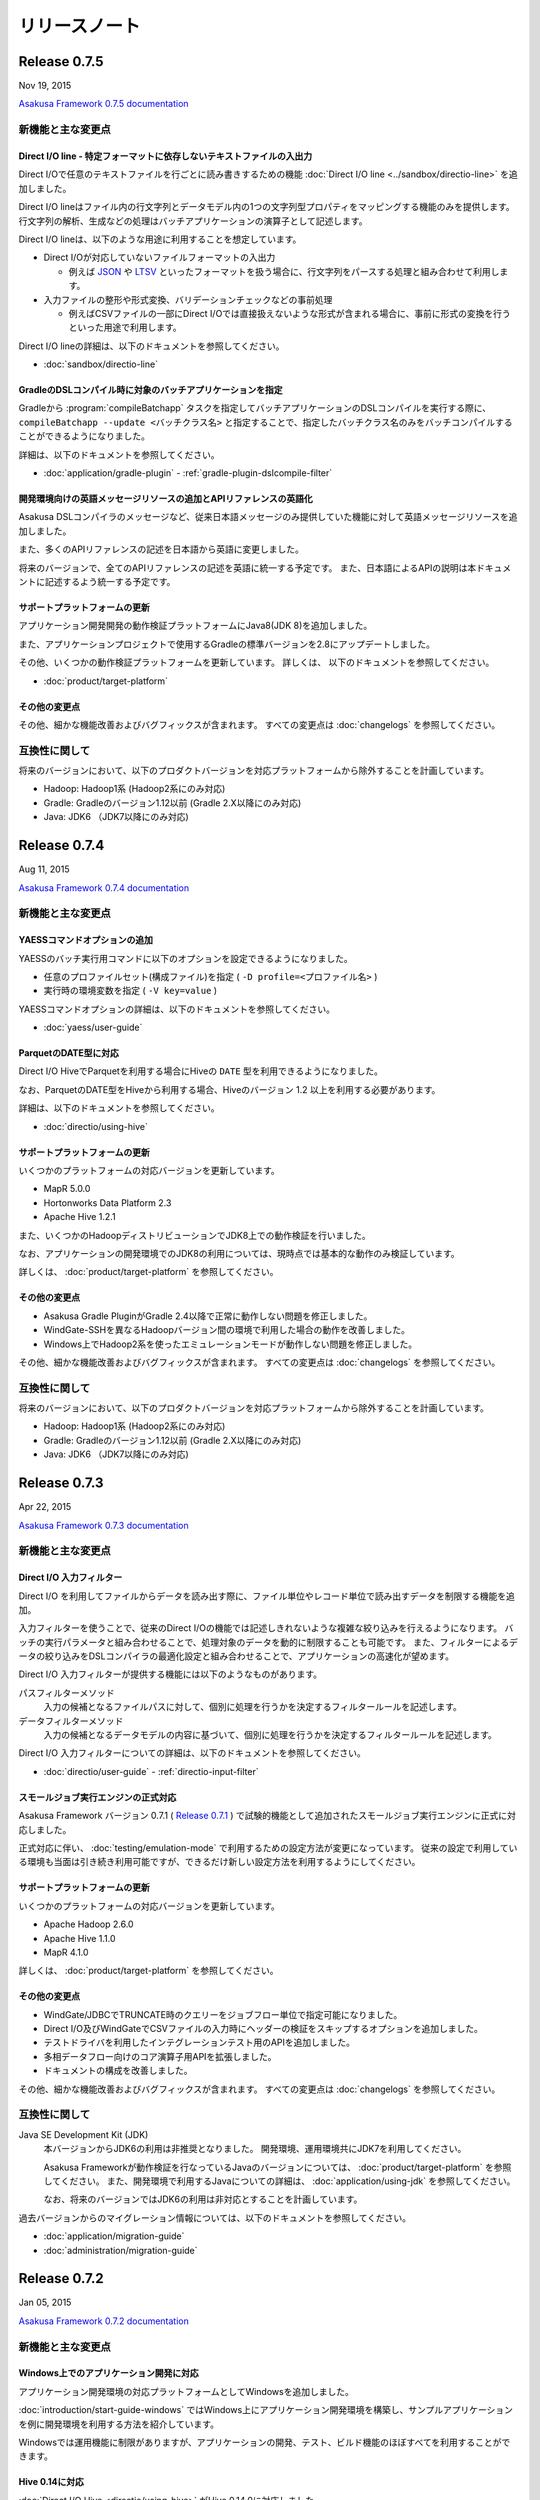 ==============
リリースノート
==============

Release 0.7.5
=============

Nov 19, 2015

`Asakusa Framework 0.7.5 documentation`_

..  _`Asakusa Framework 0.7.5 documentation`: http://docs.asakusafw.com/0.7.5/release/ja/html/index.html

新機能と主な変更点
------------------

Direct I/O line - 特定フォーマットに依存しないテキストファイルの入出力
~~~~~~~~~~~~~~~~~~~~~~~~~~~~~~~~~~~~~~~~~~~~~~~~~~~~~~~~~~~~~~~~~~~~~~

Direct I/Oで任意のテキストファイルを行ごとに読み書きするための機能 :doc:`Direct I/O line <../sandbox/directio-line>` を追加しました。

Direct I/O lineはファイル内の行文字列とデータモデル内の1つの文字列型プロパティをマッピングする機能のみを提供します。
行文字列の解析、生成などの処理はバッチアプリケーションの演算子として記述します。

Direct I/O lineは、以下のような用途に利用することを想定しています。

* Direct I/Oが対応していないファイルフォーマットの入出力

  * 例えば `JSON <http://json.org>`_ や `LTSV <http://ltsv.org>`_ といったフォーマットを扱う場合に、行文字列をパースする処理と組み合わせて利用します。
* 入力ファイルの整形や形式変換、バリデーションチェックなどの事前処理

  * 例えばCSVファイルの一部にDirect I/Oでは直接扱えないような形式が含まれる場合に、事前に形式の変換を行うといった用途で利用します。

Direct I/O lineの詳細は、以下のドキュメントを参照してください。

* :doc:`sandbox/directio-line`

GradleのDSLコンパイル時に対象のバッチアプリケーションを指定
~~~~~~~~~~~~~~~~~~~~~~~~~~~~~~~~~~~~~~~~~~~~~~~~~~~~~~~~~~~

Gradleから :program:`compileBatchapp` タスクを指定してバッチアプリケーションのDSLコンパイルを実行する際に、 ``compileBatchapp --update <バッチクラス名>`` と指定することで、指定したバッチクラス名のみをバッチコンパイルすることができるようになりました。

詳細は、以下のドキュメントを参照してください。

* :doc:`application/gradle-plugin` - :ref:`gradle-plugin-dslcompile-filter`

開発環境向けの英語メッセージリソースの追加とAPIリファレンスの英語化
~~~~~~~~~~~~~~~~~~~~~~~~~~~~~~~~~~~~~~~~~~~~~~~~~~~~~~~~~~~~~~~~~~~

Asakusa DSLコンパイラのメッセージなど、従来日本語メッセージのみ提供していた機能に対して英語メッセージリソースを追加しました。

また、多くのAPIリファレンスの記述を日本語から英語に変更しました。

将来のバージョンで、全てのAPIリファレンスの記述を英語に統一する予定です。
また、日本語によるAPIの説明は本ドキュメントに記述するよう統一する予定です。

サポートプラットフォームの更新
~~~~~~~~~~~~~~~~~~~~~~~~~~~~~~

アプリケーション開発開発の動作検証プラットフォームにJava8(JDK 8)を追加しました。

また、アプリケーションプロジェクトで使用するGradleの標準バージョンを2.8にアップデートしました。

その他、いくつかの動作検証プラットフォームを更新しています。
詳しくは、 以下のドキュメントを参照してください。

* :doc:`product/target-platform`

その他の変更点
~~~~~~~~~~~~~~

その他、細かな機能改善およびバグフィックスが含まれます。
すべての変更点は :doc:`changelogs` を参照してください。

互換性に関して
--------------

将来のバージョンにおいて、以下のプロダクトバージョンを対応プラットフォームから除外することを計画しています。

* Hadoop: Hadoop1系 (Hadoop2系にのみ対応)
* Gradle: Gradleのバージョン1.12以前 (Gradle 2.X以降にのみ対応)
* Java: JDK6 （JDK7以降にのみ対応)

..  seealso::
    Hadoopバージョンについての詳細は :doc:`administration/deployment-guide` を参照してください

Release 0.7.4
=============

Aug 11, 2015

`Asakusa Framework 0.7.4 documentation`_

..  _`Asakusa Framework 0.7.4 documentation`: http://docs.asakusafw.com/0.7.4/release/ja/html/index.html

新機能と主な変更点
------------------

YAESSコマンドオプションの追加
~~~~~~~~~~~~~~~~~~~~~~~~~~~~~

YAESSのバッチ実行用コマンドに以下のオプションを設定できるようになりました。

* 任意のプロファイルセット(構成ファイル)を指定 ( ``-D profile=<プロファイル名>`` )
* 実行時の環境変数を指定 ( ``-V key=value`` )

YAESSコマンドオプションの詳細は、以下のドキュメントを参照してください。

* :doc:`yaess/user-guide`

ParquetのDATE型に対応
~~~~~~~~~~~~~~~~~~~~~

Direct I/O HiveでParquetを利用する場合にHiveの ``DATE`` 型を利用できるようになりました。

なお、ParquetのDATE型をHiveから利用する場合、Hiveのバージョン 1.2 以上を利用する必要があります。

詳細は、以下のドキュメントを参照してください。

* :doc:`directio/using-hive`

サポートプラットフォームの更新
~~~~~~~~~~~~~~~~~~~~~~~~~~~~~~

いくつかのプラットフォームの対応バージョンを更新しています。

* MapR 5.0.0
* Hortonworks Data Platform 2.3
* Apache Hive 1.2.1

また、いくつかのHadoopディストリビューションでJDK8上での動作検証を行いました。

なお、アプリケーションの開発環境でのJDK8の利用については、現時点では基本的な動作のみ検証しています。

詳しくは、 :doc:`product/target-platform` を参照してください。

その他の変更点
~~~~~~~~~~~~~~

* Asakusa Gradle PluginがGradle 2.4以降で正常に動作しない問題を修正しました。
* WindGate-SSHを異なるHadoopバージョン間の環境で利用した場合の動作を改善しました。
* Windows上でHadoop2系を使ったエミュレーションモードが動作しない問題を修正しました。

その他、細かな機能改善およびバグフィックスが含まれます。
すべての変更点は :doc:`changelogs` を参照してください。

互換性に関して
--------------

将来のバージョンにおいて、以下のプロダクトバージョンを対応プラットフォームから除外することを計画しています。

* Hadoop: Hadoop1系 (Hadoop2系にのみ対応)
* Gradle: Gradleのバージョン1.12以前 (Gradle 2.X以降にのみ対応)
* Java: JDK6 （JDK7以降にのみ対応)

..  seealso::
    Hadoopバージョンについての詳細は :doc:`administration/deployment-guide` を参照してください

Release 0.7.3
=============

Apr 22, 2015

`Asakusa Framework 0.7.3 documentation`_

..  _`Asakusa Framework 0.7.3 documentation`: http://docs.asakusafw.com/0.7.3/release/ja/html/index.html

新機能と主な変更点
------------------

Direct I/O 入力フィルター
~~~~~~~~~~~~~~~~~~~~~~~~~

Direct I/O を利用してファイルからデータを読み出す際に、ファイル単位やレコード単位で読み出すデータを制限する機能を追加。

入力フィルターを使うことで、従来のDirect I/Oの機能では記述しきれないような複雑な絞り込みを行えるようになります。
バッチの実行パラメータと組み合わせることで、処理対象のデータを動的に制限することも可能です。
また、フィルターによるデータの絞り込みをDSLコンパイラの最適化設定と組み合わせることで、アプリケーションの高速化が望めます。

Direct I/O 入力フィルターが提供する機能には以下のようなものがあります。

パスフィルターメソッド
  入力の候補となるファイルパスに対して、個別に処理を行うかを決定するフィルタールールを記述します。

データフィルターメソッド
  入力の候補となるデータモデルの内容に基づいて、個別に処理を行うかを決定するフィルタールールを記述します。

Direct I/O 入力フィルターについての詳細は、以下のドキュメントを参照してください。

* :doc:`directio/user-guide` - :ref:`directio-input-filter`

スモールジョブ実行エンジンの正式対応
~~~~~~~~~~~~~~~~~~~~~~~~~~~~~~~~~~~~

Asakusa Framework バージョン 0.7.1 ( `Release 0.7.1`_ ) で試験的機能として追加されたスモールジョブ実行エンジンに正式に対応しました。

正式対応に伴い、 :doc:`testing/emulation-mode` で利用するための設定方法が変更になっています。
従来の設定で利用している環境も当面は引き続き利用可能ですが、できるだけ新しい設定方法を利用するようにしてください。

サポートプラットフォームの更新
~~~~~~~~~~~~~~~~~~~~~~~~~~~~~~

いくつかのプラットフォームの対応バージョンを更新しています。

* Apache Hadoop 2.6.0
* Apache Hive 1.1.0
* MapR 4.1.0

詳しくは、 :doc:`product/target-platform` を参照してください。

その他の変更点
~~~~~~~~~~~~~~

* WindGate/JDBCでTRUNCATE時のクエリーをジョブフロー単位で指定可能になりました。
* Direct I/O及びWindGateでCSVファイルの入力時にヘッダーの検証をスキップするオプションを追加しました。
* テストドライバを利用したインテグレーションテスト用のAPIを追加しました。
* 多相データフロー向けのコア演算子用APIを拡張しました。
* ドキュメントの構成を改善しました。

その他、細かな機能改善およびバグフィックスが含まれます。
すべての変更点は :doc:`changelogs` を参照してください。

互換性に関して
--------------

Java SE Development Kit (JDK)
  本バージョンからJDK6の利用は非推奨となりました。
  開発環境、運用環境共にJDK7を利用してください。

  Asakusa Frameworkが動作検証を行なっているJavaのバージョンについては、 :doc:`product/target-platform` を参照してください。
  また、開発環境で利用するJavaについての詳細は、 :doc:`application/using-jdk` を参照してください。

  なお、将来のバージョンではJDK6の利用は非対応とすることを計画しています。
  
過去バージョンからのマイグレーション情報については、以下のドキュメントを参照してください。

* :doc:`application/migration-guide`
* :doc:`administration/migration-guide`

Release 0.7.2
=============

Jan 05, 2015

`Asakusa Framework 0.7.2 documentation`_

..  _`Asakusa Framework 0.7.2 documentation`: http://docs.asakusafw.com/0.7.2/release/ja/html/index.html

新機能と主な変更点
------------------

Windows上でのアプリケーション開発に対応
~~~~~~~~~~~~~~~~~~~~~~~~~~~~~~~~~~~~~~~

アプリケーション開発環境の対応プラットフォームとしてWindowsを追加しました。

:doc:`introduction/start-guide-windows` ではWindows上にアプリケーション開発環境を構築し、サンプルアプリケーションを例に開発環境を利用する方法を紹介しています。

Windowsでは運用機能に制限がありますが、アプリケーションの開発、テスト、ビルド機能のほぼすべてを利用することができます。

Hive 0.14に対応
~~~~~~~~~~~~~~~

:doc:`Direct I/O Hive <directio/using-hive>` がHive 0.14.0に対応しました。

Direct I/O Hiveが出力するParquetフォーマットで ``TIMESTAMP`` や ``DECIMAL`` 型などHive 0.14で新たに対応したデータタイプを利用することができるようになりました。

その他の変更点
~~~~~~~~~~~~~~

その他、細かな機能改善およびバグフィックスが含まれます。
すべての変更点は :doc:`changelogs` を参照してください。

互換性に関して
--------------

本リリースでは過去バージョンとの互換性に関する特別な情報はありません。

過去バージョンからのマイグレーション情報については、以下のドキュメントを参照してください。

* :doc:`application/migration-guide`
* :doc:`administration/migration-guide`

Release 0.7.1
=============

Nov 20, 2014

`Asakusa Framework 0.7.1 documentation`_

..  _`Asakusa Framework 0.7.1 documentation`: http://docs.asakusafw.com/0.7.1/release/ja/html/index.html

新機能と主な変更点
------------------

小さなデータの処理性能を改善 (Experimental)
~~~~~~~~~~~~~~~~~~~~~~~~~~~~~~~~~~~~~~~~~~~

10MB程度の非常に小さなデータを処理するステージについて、実行性能を向上させる「スモールジョブ実行エンジン」を追加しました。

バッチアプリケーション内に小さなデータを処理するステージが多数含まれる場合、この機能を有効にすると性能が改善する場合があります。

また、常に小さなデータを利用する開発環境上のテスト実行では、この機能と :doc:`エミュレーションモード <testing/emulation-mode>` を組み合わせて利用することで、テストの実行時間を大幅に短縮できます。

運用環境で本機能を有効にするには、以下を参照してください。

* :doc:`administration/configure-task-optimization`

開発環境で本機能を有効にするには、以下を参照してください。

* :doc:`testing/emulation-mode`

サポートプラットフォームを追加
~~~~~~~~~~~~~~~~~~~~~~~~~~~~~~

対応プラットフォームにHortonworks Data Platform 2.1を追加しました。

その他、いくつかのプラットフォームの対応バージョンを更新しています。

詳しくは、 :doc:`product/target-platform` を参照してください。

その他の変更点
~~~~~~~~~~~~~~

その他、細かな機能改善およびバグフィックスが含まれます。
すべての変更点は :doc:`changelogs` を参照してください。

互換性に関して
--------------

本リリースでは過去バージョンとの互換性に関する特別な情報はありません。

過去バージョンからのマイグレーション情報については、以下のドキュメントを参照してください。

* :doc:`application/migration-guide`
* :doc:`administration/migration-guide`

Release 0.7.0
=============

Sep 25, 2014

`Asakusa Framework 0.7.0 documentation`_

..  _`Asakusa Framework 0.7.0 documentation`: http://docs.asakusafw.com/0.7.0/release/ja/html/index.html

新機能と主な変更点
------------------

Direct I/O Hive
~~~~~~~~~~~~~~~

`Apache Hive <https://hive.apache.org/>`_ で利用されるいくつかのファイルフォーマットをDirect I/Oで直接取り扱えるようになりました。
これにより、Apache Hiveのテーブルデータをアプリケーションから直接作成できるようになります。

本フィーチャーには主に以下の改善が含まれています。

Parquet / ORCFile フォーマット
  さまざまなクエリーエンジンがサポートしている、ParquetとORCFileフォーマットをDirect I/Oから読み書きできるようになりました。
DMDL上での各種フォーマットのサポート
  DMDLから各種Hive対応フォーマット向けのDataFormatクラスを自動生成できるようになりました。

  また、上記の方法で作成したデータモデルから、Hive Metastore向けにDDLスクリプトを自動生成できるようになりました。

Direct I/O Hiveについて詳しくは、以下のドキュメントを参照してください。

* :doc:`directio/using-hive`

Hadoop2系に正式対応
~~~~~~~~~~~~~~~~~~~

従来のHadoop1系に加え、以前のバージョンから試験的機能として対応していたHadoop2系に本バージョンから正式に対応しました。
これにより、最新のHadoopディストリビューション上でAsakusa Frameworkのアプリケーションを安全に実行できます。

なお、正式にサポートするHadoopのバージョンラインが複数になったことにより、Asakusa Frameworkのバージョン体系もそれに合わせて変化しています。詳しくは以下のドキュメントを参照してください。

* :doc:`application/migration-guide` - :ref:`versioning-sysytem-changing`

本バージョンより、Gradleを利用したビルドシステムにおいて、開発環境や様々な運用環境で異なるHadoopのバージョンラインを使い分けられるようになりました。
利用方法については以下のドキュメントを参照してください。

* :doc:`application/gradle-plugin` - :ref:`gradle-plugin-oraganizer-profile`
* :doc:`administration/deployment-guide`

テストドライバの改善
~~~~~~~~~~~~~~~~~~~~

テストドライバに以下の改善が加えられています。

Excelの数式をサポート
  Excelによるテストデータ定義において、セルに数式を指定できるようになりました。これにより、より柔軟な方法でテストデータの定義を行えるようになります。
いくつかの比較形式を追加
  Excelによるテストデータ定義において、誤差を許す比較や、大小比較をサポートしました。

  本機能を利用する場合、新しいバージョンのテストデータテンプレートが必要になります。Excelのテストデータテンプレートを再生成してください。
テストデータの事前検証
  テストデータやテスト条件に形式的な問題がある場合、Asakusa DSLのコンパイルやHadoop上での実行に先立ってエラーが報告されるようになりました。

Excelによるテストデータ定義に関して詳しくは、以下のドキュメントを参照してください。

* :doc:`testing/using-excel`

実行時パフォーマンスの改善
~~~~~~~~~~~~~~~~~~~~~~~~~~

以下の機能により、全体的なパフォーマンス改善が加えられています。

ライブラリファイルのキャッシュ
  フレームワークやアプリケーションのライブラリファイル群をHadoop上にキャッシュして再利用できるようになりました。
ステージ間の新しい中間データ形式
  中間データに独自の形式を利用するようになりました。また、中間データの入出力をマルチコアプロセッサー向けに改善しました。
Mapタスクのスケジューリングを改善
  Mapタスクの結合を行う遺伝的アルゴリズムを見直し、よりデータローカリティを重視するようになりました。

これらの機能に関する設定など詳しくは、以下のドキュメントを参照してください。

* :doc:`administration/configure-library-cache`
* :doc:`administration/configure-task-optimization`

----

| その他、 :doc:`product/target-platform` のアップデートや細かな機能改善およびバグフィックスが含まれます。
| すべての変更点は :doc:`changelogs` を参照してください。

互換性に関して
--------------

本リリースには、過去のリリースに対していくつかの潜在的な非互換性が存在します。

Java SE Development Kit (JDK)
  アプリケーションプロジェクトの標準設定で利用するJavaのバージョンをJDK 6からJDK 7に変更しました。

  Java 7に対応していないHadoopディストリビューション上でアプリケーションを実行する場合、手動でJDK 6に戻す必要があります。
Gradle
  Gradle 2.1に対応しました。

  以前のAsakusa FrameworkはGradle 2.0以降に対応していません。プロジェクトのAsakusa Frameworkのバージョンをダウングレードする場合に注意が必要です。
Maven
  本バージョンより非推奨となりました。当面は引き続き利用可能ですが、できるだけGradleを利用するようにしてください。

  マイグレーション手順については :doc:`application/gradle-plugin` - :ref:`migrate-from-maven-to-gradle` を参照してください。
Framework Organizer Plugin (Gradle)
  新機能の追加に伴い、いくつかのタスクが非推奨/利用不可能になりました。

  詳しくは、 :doc:`application/gradle-plugin-deprecated` を参照してください。

過去バージョンからのマイグレーション情報については、以下のドキュメントを参照してください。

* :doc:`application/migration-guide`
* :doc:`administration/migration-guide`

..  warning::
    バージョン 0.7.0 は以前のバージョンからいくつかの重要な変更が行われました。
    過去のバージョンからのマイグレーションを検討する際には必ず :doc:`application/migration-guide` の内容を確認してください。

リンク
======

* :doc:`previous-release-notes`
* :doc:`changelogs`


